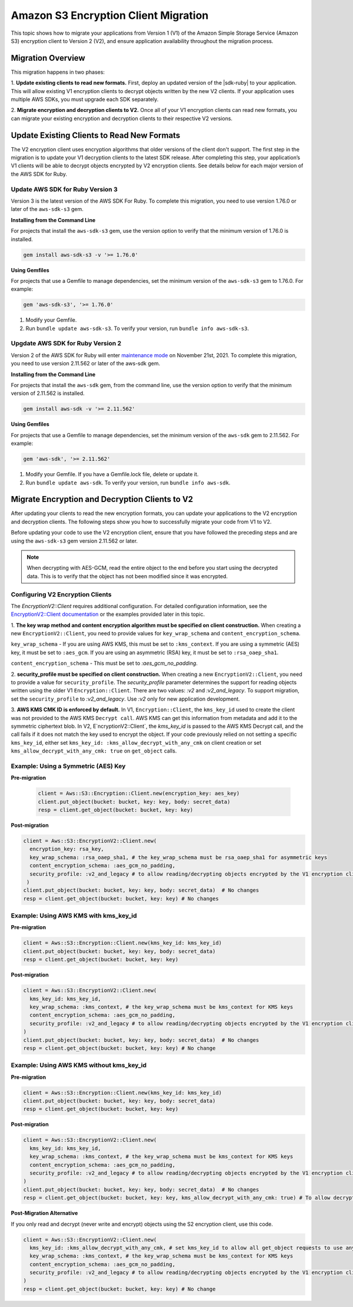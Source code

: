 .. Copyright Amazon.com, Inc. or its affiliates. All Rights Reserved.

   This work is licensed under a Creative Commons Attribution-NonCommercial-ShareAlike 4.0
   International License (the "License"). You may not use this file except in compliance with the
   License. A copy of the License is located at http://creativecommons.org/licenses/by-nc-sa/4.0/.

   This file is distributed on an "AS IS" BASIS, WITHOUT WARRANTIES OR CONDITIONS OF ANY KIND,
   either express or implied. See the License for the specific language governing permissions and
   limitations under the License.

#####################################
Amazon S3 Encryption Client Migration
#####################################

.. meta::
   :description: Describes how to migrate to the latest S3 encryption clients for |sdk-ruby|.

This topic shows how to migrate your applications from Version 1 (V1) of the Amazon Simple Storage Service (Amazon S3) encryption 
client to Version 2 (V2), and ensure application availability throughout the migration process.

Migration Overview
==================

This migration happens in two phases: 

1. **Update existing clients to read new formats.** First, deploy an updated version of the |sdk-ruby| 
to your application. This will allow existing V1 encryption clients to decrypt objects written by the 
new V2 clients. If your application uses multiple AWS SDKs, you must upgrade each SDK separately. 

2. **Migrate encryption and decryption clients to V2.** Once all of your V1 encryption clients can 
read new formats, you can migrate your existing encryption and decryption clients to their respective 
V2 versions.


Update Existing Clients to Read New Formats
===========================================

The V2 encryption client uses encryption algorithms that older versions of the client don't support. 
The first step in the migration is to update your V1 decryption clients to the latest SDK release. 
After completing this step, your application’s V1 clients will be able to decrypt objects encrypted 
by V2 encryption clients.  See details below for each major version of the AWS SDK for Ruby.

Update AWS SDK for Ruby Version 3
---------------------------------

Version 3 is the latest version of the AWS SDK For Ruby. To complete this migration, you need to 
use version 1.76.0 or later of the ``aws-sdk-s3`` gem.

**Installing from the Command Line**

For projects that install the ``aws-sdk-s3`` gem, use the version option to verify that the minimum 
version of 1.76.0 is installed.

.. code-block:: ruby

 gem install aws-sdk-s3 -v '>= 1.76.0'

**Using Gemfiles**

For projects that use a Gemfile to manage dependencies, set the minimum version of the 
``aws-sdk-s3`` gem to 1.76.0. For example:

.. code-block:: ruby

  gem 'aws-sdk-s3', '>= 1.76.0'

#. Modify your Gemfile.
#. Run ``bundle update aws-sdk-s3``. To verify your version, run ``bundle info aws-sdk-s3``.

Upgdate AWS SDK for Ruby Version 2
----------------------------------

Version 2 of the AWS SDK for Ruby will enter `maintenance mode <https://aws.amazon.com/blogs/developer/deprecation-schedule-for-aws-sdk-for-ruby-v2/>`__ on 
November 21st, 2021. To complete this migration, you need to use version 2.11.562 or later of the aws-sdk gem.

**Installing from the Command Line**

For projects that install the ``aws-sdk`` gem, from the command line, use the version option 
to verify that the minimum version of 2.11.562 is installed.

.. code-block:: ruby

 gem install aws-sdk -v '>= 2.11.562'

**Using Gemfiles**

For projects that use a Gemfile to manage dependencies, set the minimum version of the ``aws-sdk`` gem to 2.11.562. 
For example:

.. code-block:: ruby

 gem 'aws-sdk', '>= 2.11.562'

#. Modify your Gemfile. If you have a Gemfile.lock file, delete or update it.
#. Run ``bundle update aws-sdk``. To verify your version, run ``bundle info aws-sdk``.

Migrate Encryption and Decryption Clients to V2
===============================================

After updating your clients to read the new encryption formats, you can update your applications to the V2 
encryption and decryption clients. The following steps show you how to successfully migrate your code from V1 to V2.

Before updating your code to use the V2 encryption client, ensure that you have followed the preceding steps and are 
using  the ``aws-sdk-s3`` gem version 2.11.562 or later. 

.. note:: When decrypting with AES-GCM, read the entire object to the end before you start using the decrypted data. This is to verify that the object has not been modified since it was encrypted.


Configuring V2 Encryption Clients
---------------------------------

The `EncryptionV2::Client` requires additional configuration. For detailed configuration 
information, see the `EncryptionV2::Client documentation <https://docs.aws.amazon.com/sdk-for-ruby/v3/api/Aws/S3/EncryptionV2/Client.html#initialize-instance_method>`__ 
or the examples provided later in this topic.

1. **The key wrap method and content encryption algorithm must be specified on client construction.**
When creating a new ``EncryptionV2::Client``, you need to provide values for ``key_wrap_schema`` and ``content_encryption_schema``.  
    
``key_wrap_schema`` - If you are using AWS KMS, this must be set to ``:kms_context``.  If you are using a symmetric (AES) key, it must 
be set to ``:aes_gcm``. If you are using an asymmetric (RSA) key, it must be set to ``:rsa_oaep_sha1``.  
    
``content_encryption_schema`` - This must be set to `:aes_gcm_no_padding`.
    
    
2. **security_profile must be specified on client construction.**
When creating a new ``EncryptionV2::Client``, you need to provide a value for ``security_profile``. The `security_profile` parameter determines 
the support for reading objects written using the older V1 ``Encryption::Client``.  There are two values: `:v2` and `:v2_and_legacy`.  
To support migration, set the ``security_profile`` to `:v2_and_legacy`.  Use `:v2` only for new application development.  
    
3. **AWS KMS CMK ID is enforced by default.**
In V1, ``Encryption::Client``, the ``kms_key_id`` used to create the client was not provided to the AWS KMS ``Decrypt call``. 
AWS KMS can get this information from metadata and add it to the symmetric ciphertext blob.  In V2, E`ncryptionV2::Client`, 
the `kms_key_id` is passed to the AWS KMS Decrypt call, and the call fails if it does not match the key used to encrypt the object.  
If your code previously relied on not setting a specific ``kms_key_id``, either set ``kms_key_id: :kms_allow_decrypt_with_any_cmk`` on 
client creation or set ``kms_allow_decrypt_with_any_cmk: true`` on ``get_object`` calls.

Example: Using a Symmetric (AES) Key
------------------------------------

**Pre-migration**

 .. code-block:: ruby

  client = Aws::S3::Encryption::Client.new(encryption_key: aes_key)
  client.put_object(bucket: bucket, key: key, body: secret_data)
  resp = client.get_object(bucket: bucket, key: key)

**Post-migration**

.. code-block:: ruby

  client = Aws::S3::EncryptionV2::Client.new(
    encryption_key: rsa_key,
    key_wrap_schema: :rsa_oaep_sha1, # the key_wrap_schema must be rsa_oaep_sha1 for asymmetric keys
    content_encryption_schema: :aes_gcm_no_padding, 
    security_profile: :v2_and_legacy # to allow reading/decrypting objects encrypted by the V1 encryption client
   )
  client.put_object(bucket: bucket, key: key, body: secret_data)  # No changes
  resp = client.get_object(bucket: bucket, key: key) # No changes

Example: Using AWS KMS with kms_key_id
--------------------------------------

**Pre-migration**

.. code-block:: ruby

 client = Aws::S3::Encryption::Client.new(kms_key_id: kms_key_id)
 client.put_object(bucket: bucket, key: key, body: secret_data)
 resp = client.get_object(bucket: bucket, key: key)

**Post-migration**

.. code-block:: ruby

 client = Aws::S3::EncryptionV2::Client.new(
   kms_key_id: kms_key_id,
   key_wrap_schema: :kms_context, # the key_wrap_schema must be kms_context for KMS keys
   content_encryption_schema: :aes_gcm_no_padding, 
   security_profile: :v2_and_legacy # to allow reading/decrypting objects encrypted by the V1 encryption client
 )
 client.put_object(bucket: bucket, key: key, body: secret_data)  # No changes
 resp = client.get_object(bucket: bucket, key: key) # No change

Example: Using AWS KMS without kms_key_id
-----------------------------------------

**Pre-migration**

.. code-block:: ruby

 client = Aws::S3::Encryption::Client.new(kms_key_id: kms_key_id)
 client.put_object(bucket: bucket, key: key, body: secret_data)
 resp = client.get_object(bucket: bucket, key: key)

**Post-migration**

.. code-block:: ruby

 client = Aws::S3::EncryptionV2::Client.new(
   kms_key_id: kms_key_id,
   key_wrap_schema: :kms_context, # the key_wrap_schema must be kms_context for KMS keys
   content_encryption_schema: :aes_gcm_no_padding, 
   security_profile: :v2_and_legacy # to allow reading/decrypting objects encrypted by the V1 encryption client
 )
 client.put_object(bucket: bucket, key: key, body: secret_data)  # No changes
 resp = client.get_object(bucket: bucket, key: key, kms_allow_decrypt_with_any_cmk: true) # To allow decrypting with any cmk

**Post-Migration Alternative**

If you only read and decrypt (never write and encrypt) objects using the S2 encryption client, use this code.

.. code-block:: ruby

 client = Aws::S3::EncryptionV2::Client.new(
   kms_key_id: :kms_allow_decrypt_with_any_cmk, # set kms_key_id to allow all get_object requests to use any cmk
   key_wrap_schema: :kms_context, # the key_wrap_schema must be kms_context for KMS keys
   content_encryption_schema: :aes_gcm_no_padding, 
   security_profile: :v2_and_legacy # to allow reading/decrypting objects encrypted by the V1 encryption client
 )
 resp = client.get_object(bucket: bucket, key: key) # No change

 